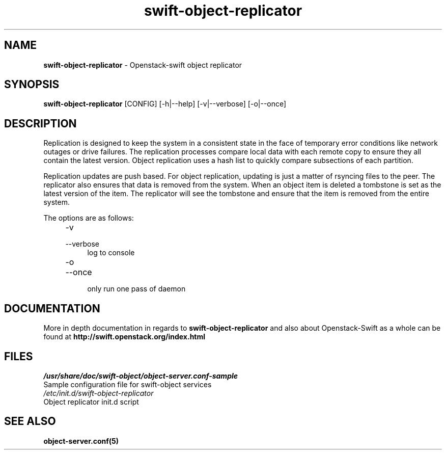 .\"
.\" Author: Joao Marcelo Martins <marcelo.martins@rackspace.com> or <btorch@gmail.com>
.\" Copyright (c) 2010-2011 OpenStack, LLC.
.\"
.\" Licensed under the Apache License, Version 2.0 (the "License");
.\" you may not use this file except in compliance with the License.
.\" You may obtain a copy of the License at
.\"
.\"    http://www.apache.org/licenses/LICENSE-2.0
.\"
.\" Unless required by applicable law or agreed to in writing, software
.\" distributed under the License is distributed on an "AS IS" BASIS,
.\" WITHOUT WARRANTIES OR CONDITIONS OF ANY KIND, either express or
.\" implied.
.\" See the License for the specific language governing permissions and
.\" limitations under the License.
.\"  
.TH swift-object-replicator 1 "8/26/2011" "Linux" "OpenStack Swift"

.SH NAME 
.LP
.B swift-object-replicator 
\- Openstack-swift object replicator

.SH SYNOPSIS
.LP
.B swift-object-replicator 
[CONFIG] [-h|--help] [-v|--verbose] [-o|--once]

.SH DESCRIPTION 
.PP
Replication is designed to keep the system in a consistent state in the face of 
temporary error conditions like network outages or drive failures. The replication 
processes compare local data with each remote copy to ensure they all contain the 
latest version. Object replication uses a hash list to quickly compare subsections 
of each partition.
.PP
Replication updates are push based. For object replication, updating is just a matter 
of rsyncing files to the peer. The replicator also ensures that data is removed
from the system. When an object item is deleted a tombstone is set as the latest 
version of the item. The replicator will see the tombstone and ensure that the item 
is removed from the entire system.

The options are as follows:

.RS 4
.PD 0
.IP "-v"
.IP "--verbose"
.RS 4
.IP "log to console"
.RE
.IP "-o"
.IP "--once"
.RS 4
.IP "only run one pass of daemon" 
.RE
.PD
.RE
    
   
.SH DOCUMENTATION
.LP
More in depth documentation in regards to 
.BI swift-object-replicator
and also about Openstack-Swift as a whole can be found at 
.BI http://swift.openstack.org/index.html

.SH FILES
.IP "\fI/usr/share/doc/swift-object/object-server.conf-sample\fR" 0
Sample configuration file for swift-object services 

.IP "\fI/etc/init.d/swift-object-replicator\fR" 0
Object replicator init.d script	



.SH "SEE ALSO"
.BR object-server.conf(5)
